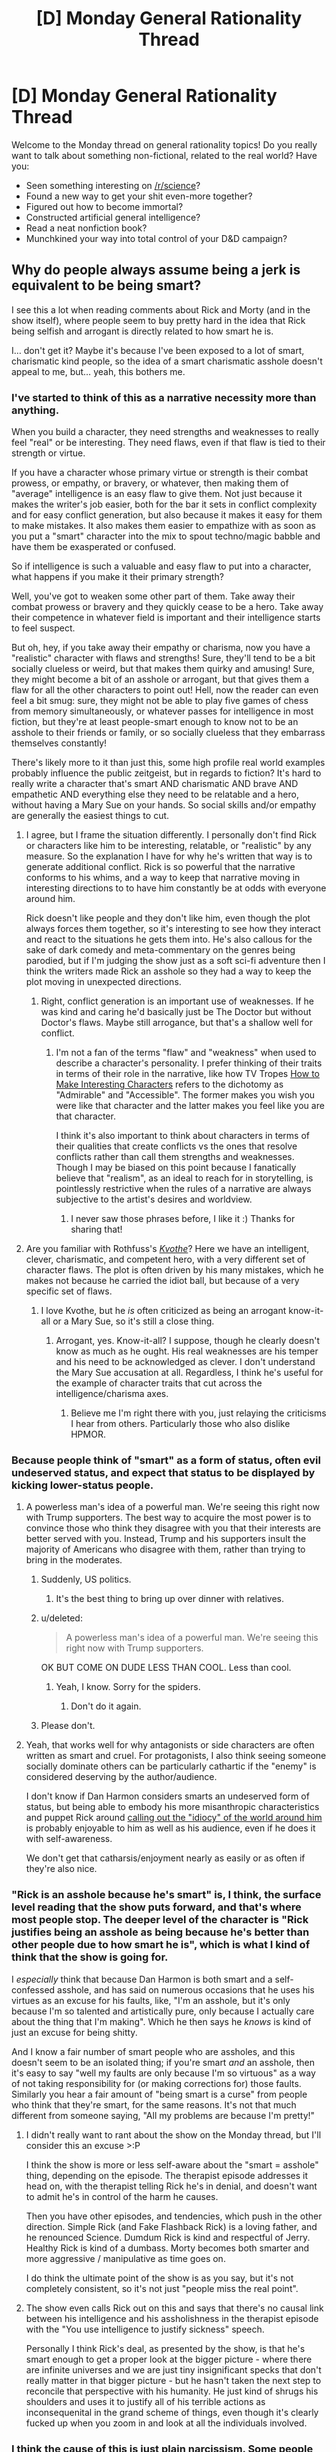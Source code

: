 #+TITLE: [D] Monday General Rationality Thread

* [D] Monday General Rationality Thread
:PROPERTIES:
:Author: AutoModerator
:Score: 14
:DateUnix: 1506351988.0
:DateShort: 2017-Sep-25
:END:
Welcome to the Monday thread on general rationality topics! Do you really want to talk about something non-fictional, related to the real world? Have you:

- Seen something interesting on [[/r/science]]?
- Found a new way to get your shit even-more together?
- Figured out how to become immortal?
- Constructed artificial general intelligence?
- Read a neat nonfiction book?
- Munchkined your way into total control of your D&D campaign?


** Why do people always assume being a jerk is equivalent to be being smart?

I see this a lot when reading comments about Rick and Morty (and in the show itself), where people seem to buy pretty hard in the idea that Rick being selfish and arrogant is directly related to how smart he is.

I... don't get it? Maybe it's because I've been exposed to a lot of smart, charismatic kind people, so the idea of a smart charismatic asshole doesn't appeal to me, but... yeah, this bothers me.
:PROPERTIES:
:Author: CouteauBleu
:Score: 12
:DateUnix: 1506353112.0
:DateShort: 2017-Sep-25
:END:

*** I've started to think of this as a narrative necessity more than anything.

When you build a character, they need strengths and weaknesses to really feel "real" or be interesting. They need flaws, even if that flaw is tied to their strength or virtue.

If you have a character whose primary virtue or strength is their combat prowess, or empathy, or bravery, or whatever, then making them of "average" intelligence is an easy flaw to give them. Not just because it makes the writer's job easier, both for the bar it sets in conflict complexity and for easy conflict generation, but also because it makes it easy for them to make mistakes. It also makes them easier to empathize with as soon as you put a "smart" character into the mix to spout techno/magic babble and have them be exasperated or confused.

So if intelligence is such a valuable and easy flaw to put into a character, what happens if you make it their primary strength?

Well, you've got to weaken some other part of them. Take away their combat prowess or bravery and they quickly cease to be a hero. Take away their competence in whatever field is important and their intelligence starts to feel suspect.

But oh, hey, if you take away their empathy or charisma, now you have a "realistic" character with flaws and strengths! Sure, they'll tend to be a bit socially clueless or weird, but that makes them quirky and amusing! Sure, they might become a bit of an asshole or arrogant, but that gives them a flaw for all the other characters to point out! Hell, now the reader can even feel a bit smug: sure, they might not be able to play five games of chess from memory simultaneously, or whatever passes for intelligence in most fiction, but they're at least people-smart enough to know not to be an asshole to their friends or family, or so socially clueless that they embarrass themselves constantly!

There's likely more to it than just this, some high profile real world examples probably influence the public zeitgeist, but in regards to fiction? It's hard to really write a character that's smart AND charismatic AND brave AND empathetic AND everything else they need to be relatable and a hero, without having a Mary Sue on your hands. So social skills and/or empathy are generally the easiest things to cut.
:PROPERTIES:
:Author: DaystarEld
:Score: 19
:DateUnix: 1506364683.0
:DateShort: 2017-Sep-25
:END:

**** I agree, but I frame the situation differently. I personally don't find Rick or characters like him to be interesting, relatable, or "realistic" by any measure. So the explanation I have for why he's written that way is to generate additional conflict. Rick is so powerful that the narrative conforms to his whims, and a way to keep that narrative moving in interesting directions to to have him constantly be at odds with everyone around him.

Rick doesn't like people and they don't like him, even though the plot always forces them together, so it's interesting to see how they interact and react to the situations he gets them into. He's also callous for the sake of dark comedy and meta-commentary on the genres being parodied, but if I'm judging the show just as a soft sci-fi adventure then I think the writers made Rick an asshole so they had a way to keep the plot moving in unexpected directions.
:PROPERTIES:
:Author: trekie140
:Score: 10
:DateUnix: 1506371100.0
:DateShort: 2017-Sep-25
:END:

***** Right, conflict generation is an important use of weaknesses. If he was kind and caring he'd basically just be The Doctor but without Doctor's flaws. Maybe still arrogance, but that's a shallow well for conflict.
:PROPERTIES:
:Author: DaystarEld
:Score: 4
:DateUnix: 1506377393.0
:DateShort: 2017-Sep-26
:END:

****** I'm not a fan of the terms "flaw" and "weakness" when used to describe a character's personality. I prefer thinking of their traits in terms of their role in the narrative, like how TV Tropes [[http://tvtropes.org/pmwiki/pmwiki.php/SoYouWantTo/MakeInterestingCharacters][How to Make Interesting Characters]] refers to the dichotomy as "Admirable" and "Accessible". The former makes you wish you were like that character and the latter makes you feel like you are that character.

I think it's also important to think about characters in terms of their qualities that create conflicts vs the ones that resolve conflicts rather than call them strengths and weaknesses. Though I may be biased on this point because I fanatically believe that "realism", as an ideal to reach for in storytelling, is pointlessly restrictive when the rules of a narrative are always subjective to the artist's desires and worldview.
:PROPERTIES:
:Author: trekie140
:Score: 4
:DateUnix: 1506387642.0
:DateShort: 2017-Sep-26
:END:

******* I never saw those phrases before, I like it :) Thanks for sharing that!
:PROPERTIES:
:Author: DaystarEld
:Score: 4
:DateUnix: 1506387888.0
:DateShort: 2017-Sep-26
:END:


**** Are you familiar with Rothfuss's /[[https://www.amazon.com/Kingkiller-Chronicle-Patrick-Rothfuss-2008-06-12/dp/B017PNSQS2/ref=sr_1_4?ie=UTF8&qid=1506386863&sr=8-4&keywords=name+of+the+wind][Kvothe]]/? Here we have an intelligent, clever, charismatic, and competent hero, with a very different set of character flaws. The plot is often driven by his many mistakes, which he makes not because he carried the idiot ball, but because of a very specific set of flaws.
:PROPERTIES:
:Author: ben_oni
:Score: 3
:DateUnix: 1506387216.0
:DateShort: 2017-Sep-26
:END:

***** I love Kvothe, but he /is/ often criticized as being an arrogant know-it-all or a Mary Sue, so it's still a close thing.
:PROPERTIES:
:Author: DaystarEld
:Score: 2
:DateUnix: 1506387758.0
:DateShort: 2017-Sep-26
:END:

****** Arrogant, yes. Know-it-all? I suppose, though he clearly doesn't know as much as he ought. His real weaknesses are his temper and his need to be acknowledged as clever. I don't understand the Mary Sue accusation at all. Regardless, I think he's useful for the example of character traits that cut across the intelligence/charisma axes.
:PROPERTIES:
:Author: ben_oni
:Score: 3
:DateUnix: 1506395951.0
:DateShort: 2017-Sep-26
:END:

******* Believe me I'm right there with you, just relaying the criticisms I hear from others. Particularly those who also dislike HPMOR.
:PROPERTIES:
:Author: DaystarEld
:Score: 2
:DateUnix: 1506397410.0
:DateShort: 2017-Sep-26
:END:


*** Because people think of "smart" as a form of status, often evil undeserved status, and expect that status to be displayed by kicking lower-status people.
:PROPERTIES:
:Author: EliezerYudkowsky
:Score: 15
:DateUnix: 1506367807.0
:DateShort: 2017-Sep-25
:END:

**** A powerless man's idea of a powerful man. We're seeing this right now with Trump supporters. The best way to acquire the most power is to convince those who think they disagree with you that their interests are better served with you. Instead, Trump and his supporters insult the majority of Americans who disagree with them, rather than trying to bring in the moderates.
:PROPERTIES:
:Author: Frommerman
:Score: 3
:DateUnix: 1506373896.0
:DateShort: 2017-Sep-26
:END:

***** Suddenly, US politics.
:PROPERTIES:
:Author: eternal-potato
:Score: 8
:DateUnix: 1506375593.0
:DateShort: 2017-Sep-26
:END:

****** It's the best thing to bring up over dinner with relatives.
:PROPERTIES:
:Author: Frommerman
:Score: 3
:DateUnix: 1506384384.0
:DateShort: 2017-Sep-26
:END:


***** u/deleted:
#+begin_quote
  A powerless man's idea of a powerful man. We're seeing this right now with Trump supporters.
#+end_quote

OK BUT COME ON DUDE LESS THAN COOL. Less than cool.
:PROPERTIES:
:Score: 8
:DateUnix: 1506392816.0
:DateShort: 2017-Sep-26
:END:

****** Yeah, I know. Sorry for the spiders.
:PROPERTIES:
:Author: Frommerman
:Score: 6
:DateUnix: 1506396044.0
:DateShort: 2017-Sep-26
:END:

******* Don't do it again.
:PROPERTIES:
:Score: 1
:DateUnix: 1506633633.0
:DateShort: 2017-Sep-29
:END:


***** Please don't.
:PROPERTIES:
:Author: CouteauBleu
:Score: 3
:DateUnix: 1506389585.0
:DateShort: 2017-Sep-26
:END:


**** Yeah, that works well for why antagonists or side characters are often written as smart and cruel. For protagonists, I also think seeing someone socially dominate others can be particularly cathartic if the "enemy" is considered deserving by the author/audience.

I don't know if Dan Harmon considers smarts an undeserved form of status, but being able to embody his more misanthropic characteristics and puppet Rick around [[https://www.youtube.com/watch?v=eOBoKxEcVAA][calling out the "idiocy" of the world around him]] is probably enjoyable to him as well as his audience, even if he does it with self-awareness.

We don't get that catharsis/enjoyment nearly as easily or as often if they're also nice.
:PROPERTIES:
:Author: DaystarEld
:Score: 1
:DateUnix: 1506395106.0
:DateShort: 2017-Sep-26
:END:


*** "Rick is an asshole because he's smart" is, I think, the surface level reading that the show puts forward, and that's where most people stop. The deeper level of the character is "Rick justifies being an asshole as being because he's better than other people due to how smart he is", which is what I kind of think that the show is going for.

I /especially/ think that because Dan Harmon is both smart and a self-confessed asshole, and has said on numerous occasions that he uses his virtues as an excuse for his faults, like, "I'm an asshole, but it's only because I'm so talented and artistically pure, only because I actually care about the thing that I'm making". Which he then says he /knows/ is kind of just an excuse for being shitty.

And I know a fair number of smart people who are assholes, and this doesn't seem to be an isolated thing; if you're smart /and/ an asshole, then it's easy to say "well my faults are only because I'm so virtuous" as a way of not taking responsibility for (or making corrections for) those faults. Similarly you hear a fair amount of "being smart is a curse" from people who think that they're smart, for the same reasons. It's not that much different from someone saying, "All my problems are because I'm pretty!"
:PROPERTIES:
:Author: alexanderwales
:Score: 8
:DateUnix: 1506398562.0
:DateShort: 2017-Sep-26
:END:

**** I didn't really want to rant about the show on the Monday thread, but I'll consider this an excuse >:P

I think the show is more or less self-aware about the "smart = asshole" thing, depending on the episode. The therapist episode addresses it head on, with the therapist telling Rick he's in denial, and doesn't want to admit he's in control of the harm he causes.

Then you have other episodes, and tendencies, which push in the other direction. Simple Rick (and Fake Flashback Rick) is a loving father, and he renounced Science. Dumdum Rick is kind and respectful of Jerry. Healthy Rick is kind of a dumbass. Morty becomes both smarter and more aggressive / manipulative as time goes on.

I do think the ultimate point of the show is as you say, but it's not completely consistent, so it's not just "people miss the real point".
:PROPERTIES:
:Author: CouteauBleu
:Score: 3
:DateUnix: 1506411619.0
:DateShort: 2017-Sep-26
:END:


**** The show even calls Rick out on this and says that there's no causal link between his intelligence and his assholishness in the therapist episode with the "You use intelligence to justify sickness" speech.

Personally I think Rick's deal, as presented by the show, is that he's smart enough to get a proper look at the bigger picture - where there are infinite universes and we are just tiny insignificant specks that don't really matter in that bigger picture - but he hasn't taken the next step to reconcile that perspective with his humanity. He just kind of shrugs his shoulders and uses it to justify all of his terrible actions as inconsequenital in the grand scheme of things, even though it's clearly fucked up when you zoom in and look at all the individuals involved.
:PROPERTIES:
:Author: Agnoman
:Score: 1
:DateUnix: 1506489529.0
:DateShort: 2017-Sep-27
:END:


*** I think the cause of this is just plain narcissism. Some people simply believe they are better than others even though no one likes them and deserve power over others, so they idolize characters who are able to act on those same desires.

These people think they can back up that belief with their actual abilities the way characters like Rick and Dr. House do, but people can only get away with that level of abuse in reality when they have some kind of authority to protect them.
:PROPERTIES:
:Author: trekie140
:Score: 3
:DateUnix: 1506360776.0
:DateShort: 2017-Sep-25
:END:


*** I have no knowledge of /Rick and Morty/---but, based on other fiction, in the eyes of a stereotypical smart person:\\
1. Stupid people inherently are worth less than smart people, and therefore deserve less consideration.\\
2. People who think at different paces naturally get annoyed at having to slow down or speed up to match each other.\\
3. The contrast is, not only =smart vs. stupid=, but also =knowledgeable vs. ignorant=. To a person who is both smart and knowledgeable, a person who is both stupid and ignorant seems to have wasted what little talent he had. While a lack of intelligence cannot be remedied and may deserve more pity than disdain, the latter person seems to have /willfully/ compounded his inborn disability by not even bothering to educate himself. (A smart and knowledgeable person may even like a stupid but knowledgeable person more than he likes a smart but ignorant person, depending on his personal preferences.)
:PROPERTIES:
:Author: ToaKraka
:Score: 3
:DateUnix: 1506358666.0
:DateShort: 2017-Sep-25
:END:


*** [[http://tvtropes.org/pmwiki/pmwiki.php/Main/ScienceIsBad][Argh I hate that trope.]] [[http://tvtropes.org/pmwiki/pmwiki.php/Main/DumbIsGood][And this one.]]
:PROPERTIES:
:Score: 1
:DateUnix: 1506358750.0
:DateShort: 2017-Sep-25
:END:

**** Alternatively, we have [[http://tvtropes.org/pmwiki/pmwiki.php/Main/GentlemanAndAScholar][this one]].
:PROPERTIES:
:Author: ben_oni
:Score: 1
:DateUnix: 1506387486.0
:DateShort: 2017-Sep-26
:END:

***** I never understood why people think the First JoJo is a dull character, considering all the work it must take to really be that guy.
:PROPERTIES:
:Score: 1
:DateUnix: 1506392969.0
:DateShort: 2017-Sep-26
:END:

****** I like Jonathan, but we don't really /see/ much of the work he puts into maintaining his mind and body. The story focuses on what he uses his abilities for, and his mental prowess doesn't receive much emphasis compared to his physique and moral compass. I find him likable, but not very complicated or intelligent.

I enjoy watching Jonathan punch Dio and his zombies but compared to the more gonzo action and leaps of logic we see later, I can see why people just see it as a more colorful /Fist of the North Star/. Stardust Crusaders is the arc that brought in most fans and the manga version of Phantom Blood was a lot slower than the anime.
:PROPERTIES:
:Author: trekie140
:Score: 1
:DateUnix: 1506399834.0
:DateShort: 2017-Sep-26
:END:


*** In truth, there probably is a correlation between being a jerk and being smart. After all, to be a jerk, you must believe yourself to be superior to whoever you are being a jerk to. Being smart is one way to be superior.

But the correlation really isn't that strong. Plenty of smart people aren't jerks, and I would say most jerks aren't smart at all.
:PROPERTIES:
:Author: ShiranaiWakaranai
:Score: 1
:DateUnix: 1506364413.0
:DateShort: 2017-Sep-25
:END:


*** The cynical explanation is so that the audience can say "oh he's smarter than I am but at least I'm not an asshole" and not feel inferior.
:PROPERTIES:
:Author: SevereCircle
:Score: 1
:DateUnix: 1506572743.0
:DateShort: 2017-Sep-28
:END:


** [[https://www.sciencedaily.com/releases/2017/07/170711094344.htm][Well this]] is [[https://www.ncbi.nlm.nih.gov/pmc/articles/PMC4041530/][hella interesting]].

#+begin_quote
  Bipolar disorder is a psychiatric condition associated with elevated frequency of clinical co-morbidities and cognitive impairment. The neurobiology of bipolar disorder is not completely understood. Recent evidence has implicated immune dysfunction in its physiopathology. Here, we review several data supporting the presence of immunological dysfunction in bipolar disorder: (i) increased frequency of autoimmune diseases; (ii) distinct immune cells profile; (iii) altered/ release of cytokines by stimulated mononuclear cells; (iv) elevated levels of circulating immune markers; and (vi) inflammatory changes in the central nervous system. We also discussed the interplay between immunological dysfunction and neuroprogression in bipolar disorder.
#+end_quote
:PROPERTIES:
:Score: 5
:DateUnix: 1506358408.0
:DateShort: 2017-Sep-25
:END:

*** Makes sense, though. There are very few chronic diseases that only affect a single body system because all of them are completely intwined with each other. Poor dental hygiene also causes heart disease, diabetes hits every system. Finding another disease that appears to work the same way is unsurprising.
:PROPERTIES:
:Author: Frommerman
:Score: 1
:DateUnix: 1506374253.0
:DateShort: 2017-Sep-26
:END:

**** What I found really interesting was:

- The "brain"-level disorder and the "body"-level disorders feed back on each-other, so even once you've "treated" the brain-level bipolarity, the autoimmune problems and hormone abnormalities don't necessarily stop aggravating the brain. You can't treat the brain alone, because the body will keep spurring it into episodes.

- On the other hand, you might be able to find a /very/ clear immune marker for the disorder, more accurate and precise than you'd get from an assessment of symptoms a la the DSM. This will help a /lot/, since there are /tons/ of ambiguous diagnoses of bipolar, since it has a long tail of atypical symptomatic profiles.
:PROPERTIES:
:Score: 2
:DateUnix: 1506377335.0
:DateShort: 2017-Sep-26
:END:


** guys i have a huge problem

using my limitless power as the czar of the nascent book club i chose foucault's pendulum as the book club book for next month, so i downloaded the kindle sample and started trying to read it and i just don't.... get it so far. i've only been reading 5-10 minutes but my book attention span is pretty bad and i just am not into the writing style (it's very flowery?). can someone who has read it give me a kick up the pants? hopefully it'll be what i need to get it done in the next three weeks. or should i bite the bullet and just make a beeminder goal of it already like i did to force myself to read dune? (aka my husband's favourite book and if i didn't read it he'd divorce me)
:PROPERTIES:
:Author: MagicWeasel
:Score: 3
:DateUnix: 1506388833.0
:DateShort: 2017-Sep-26
:END:

*** Third way: read the Wiki and TV Tropes pages for the book, and just pretend that you'd read the whole thing.
:PROPERTIES:
:Author: callmesalticidae
:Score: 3
:DateUnix: 1506394709.0
:DateShort: 2017-Sep-26
:END:

**** i like the way you think, mr shoulder devil
:PROPERTIES:
:Author: MagicWeasel
:Score: 7
:DateUnix: 1506395596.0
:DateShort: 2017-Sep-26
:END:

***** Woo, I've been promoted to shoulder devil!

Should I start counseling people to let AIs out of boxes?

(The shoulder devil's dilemma: letting out a /certain/ kind of AI will cause mayhem and/or suffering, but go too far in one direction and you've let out a benevolent AI that effectively undoes all your work and more--a white swan, if you will--while if you go too far in the other direction everything becomes paperclips. How do you tempt someone (henceforth the "patient") in such a way that, peering over your patient's shoulder, you can determine the outcome of releasing the AI before the patient does, so that you can advise accordingly? Assume that, starting out, you know nothing more than the patient does, though you can make inferences and guesses that the patient does not have access to, and any inferences and guesses on the patient's part are known to you.)
:PROPERTIES:
:Author: callmesalticidae
:Score: 2
:DateUnix: 1506402375.0
:DateShort: 2017-Sep-26
:END:

****** u/deleted:
#+begin_quote
  (The shoulder devil's dilemma: letting out a certain kind of AI will cause mayhem and/or suffering, but go too far in one direction and you've let out a benevolent AI that effectively undoes all your work and more--a white swan, if you will--while if you go too far in the other direction everything becomes paperclips. How do you tempt someone (henceforth the "patient") in such a way that, peering over your patient's shoulder, you can determine the outcome of releasing the AI before the patient does, so that you can advise accordingly? Assume that, starting out, you know nothing more than the patient does, though you can make inferences and guesses that the patient does not have access to, and any inferences and guesses on the patient's part are known to you.)
#+end_quote

I have a simple answer to your dilemma.

* BLAM
  :PROPERTIES:
  :CUSTOM_ID: blam
  :END:
:PROPERTIES:
:Score: 3
:DateUnix: 1506633742.0
:DateShort: 2017-Sep-29
:END:


****** i have quite a large number of people who have at many times been referred to as shoulder angels/devils depending on the content of their advice so unfortunately you are not part of a terribly elite group

it sounds like the shoulder devil's dilemma is basically AI alignment but dressed up different?
:PROPERTIES:
:Author: MagicWeasel
:Score: 2
:DateUnix: 1506405393.0
:DateShort: 2017-Sep-26
:END:

******* u/callmesalticidae:
#+begin_quote
  i have quite a large number of people who have at many times been referred to as shoulder angels/devils depending on the content of their advice so unfortunately you are not part of a terribly elite group
#+end_quote

Still a fun group, even if it isn't terribly elite.

#+begin_quote
  it sounds like the shoulder devil's dilemma is basically AI alignment but dressed up different?
#+end_quote

Yeah, basically. The only difference (and it probably isn't that interesting) is that you're also trying to outwit someone else, who starts out with the same information as you and is standing by while you get additional information (so it's a game of trying to make more and better inferences from the same information, I guess?).
:PROPERTIES:
:Author: callmesalticidae
:Score: 1
:DateUnix: 1506473748.0
:DateShort: 2017-Sep-27
:END:


**** Jokes on you if that's what everyone does.
:PROPERTIES:
:Author: ben_oni
:Score: 3
:DateUnix: 1506396675.0
:DateShort: 2017-Sep-26
:END:


*** Why did you choose that particular book as the entry point? Why not do some googling and go with something like [[https://www.goodreads.com/book/show/80369.Discipline_and_Punish][/Discipline and Punish/]] instead (maybe also accompanied [[https://www.goodreads.com/book/show/10777399-how-to-read-foucault-s-discipline-and-punish][with something like this]]), as an example?

Another possible avenue is looking up MOOCs that feature Foucault's writings in one way or another ([[http://oyc.yale.edu/english/engl-300/lecture-23][possible example]]), and including them as well.

Also consider that if you're having problems with that book, other members of your club will likely face similar issues as well, so maybe discuss with them if they want that book even if you start getting a better grasp on it. Taking a slower path is much more preferable to receiving a burnout (which could also drive club members away).
:PROPERTIES:
:Author: OutOfNiceUsernames
:Score: 2
:DateUnix: 1506396960.0
:DateShort: 2017-Sep-26
:END:

**** Yeah, I was trying to choose a diverse book out of the suggestions that were available - so instead of a short romp about transhumanist ponies, a longer story about conspiracy theories/occult seemed like a great candidate for diversity.

I'm not sure why I'd choose Discipline and Punish though - it looks like it's an actual philosophy book rather than fiction unless I'm missing something?

I think next month I'll definitely choose something lighter! I can't expect to like every book that gets picked but from the summary I thought I was going to like /that/ one! Oh well :)
:PROPERTIES:
:Author: MagicWeasel
:Score: 3
:DateUnix: 1506398306.0
:DateShort: 2017-Sep-26
:END:

***** /tl;dr: disregard my previous comment/

Apologies, I misread your message and assumed you were interested in Michel Foucault's bibliography. For some reason I remembered the [[https://en.wikipedia.org/wiki/Cyclical_theory][Cyclical theory]] to be mentioned in [[https://www.goodreads.com/book/show/770902.The_Foucault_Reader][/The Foucault Reader/,]] which seems to not be the case.
:PROPERTIES:
:Author: OutOfNiceUsernames
:Score: 3
:DateUnix: 1506399835.0
:DateShort: 2017-Sep-26
:END:


*** Dune is actually a very good book. (The sequel's kind of terrible, though).

Never read Foucault's Pendulum. Can't help you there.
:PROPERTIES:
:Author: CCC_037
:Score: 2
:DateUnix: 1506414073.0
:DateShort: 2017-Sep-26
:END:

**** u/MagicWeasel:
#+begin_quote
  Dune is actually a very good book
#+end_quote

It was not my favourite, but I've read it now so the marriage will endure.
:PROPERTIES:
:Author: MagicWeasel
:Score: 1
:DateUnix: 1506414159.0
:DateShort: 2017-Sep-26
:END:


** (aren't these threads supposed to be automatically sorted by most recent? I liked that; or was it only Friday threads?)
:PROPERTIES:
:Author: CouteauBleu
:Score: 3
:DateUnix: 1506389746.0
:DateShort: 2017-Sep-26
:END:

*** I think that it was only the Friday threads, though. I would like for it to be applied to all of the weekly threads, though.
:PROPERTIES:
:Author: callmesalticidae
:Score: 4
:DateUnix: 1506394622.0
:DateShort: 2017-Sep-26
:END:


** R. J. Lehmann on Scooby-Doo and skepticism [[http://lehmann.typepad.com/in_lehmanns_terms/2006/01/the_rational_sk.html][(link)]].
:PROPERTIES:
:Author: blazinghand
:Score: 2
:DateUnix: 1506370938.0
:DateShort: 2017-Sep-25
:END:
